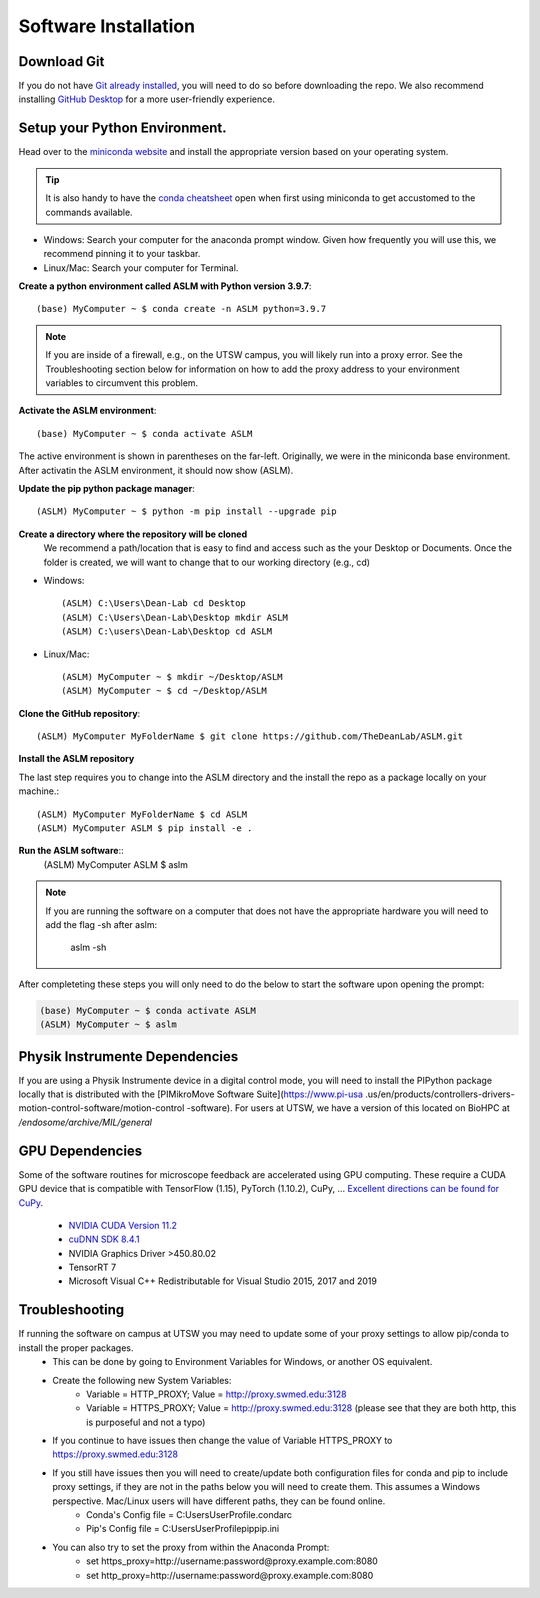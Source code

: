 Software Installation
*********************

Download Git
-------------------------------
If you do not have `Git already installed <https://git-scm.com/downloads>`_, you will need to do so before downloading the repo.
We also recommend installing `GitHub Desktop <https://desktop.github.com/>`_ for a more user-friendly experience.


Setup your Python Environment.
-------------------------------
Head over to the `miniconda website <https://docs.conda.io/en/latest/miniconda.html#latest-miniconda-installer-links>`_
and install the appropriate version based on your operating system.

.. tip::

    It is also handy to have the `conda cheatsheet <https://docs.conda.io/projects/conda/en/4.6.0/_downloads/52a95608c49671267e40c689e0bc00ca/conda-cheatsheet.pdf>`_ open when first using miniconda to get accustomed to the commands available.



* Windows: Search your computer for the anaconda prompt window. Given how frequently you will use this, we recommend pinning it to your taskbar.
* Linux/Mac: Search your computer for Terminal.

**Create a python environment called ASLM with Python version 3.9.7**::

    (base) MyComputer ~ $ conda create -n ASLM python=3.9.7

.. note::
    If you are inside of a firewall, e.g., on the UTSW campus, you will likely run into a proxy error.
    See the Troubleshooting section below for information on how to add the proxy address to your environment variables to circumvent this problem.


**Activate the ASLM environment**::

    (base) MyComputer ~ $ conda activate ASLM

The active environment is shown in parentheses on the far-left.  Originally, we were in the miniconda base environment.
After activatin the ASLM environment, it should now show (ASLM).

**Update the pip python package manager**::

    (ASLM) MyComputer ~ $ python -m pip install --upgrade pip


**Create a directory where the repository will be cloned**
    We recommend a path/location that is easy to find and access such as the your Desktop or Documents.
    Once the folder is created, we will want to change that to our working directory (e.g., cd)

* Windows::

    (ASLM) C:\Users\Dean-Lab cd Desktop
    (ASLM) C:\Users\Dean-Lab\Desktop mkdir ASLM
    (ASLM) C:\users\Dean-Lab\Desktop cd ASLM

* Linux/Mac::

    (ASLM) MyComputer ~ $ mkdir ~/Desktop/ASLM
    (ASLM) MyComputer ~ $ cd ~/Desktop/ASLM

**Clone the GitHub repository**::

    (ASLM) MyComputer MyFolderName $ git clone https://github.com/TheDeanLab/ASLM.git

**Install the ASLM repository**

The last step requires you to change into the ASLM directory and the install the repo as a package locally on your machine.::

    (ASLM) MyComputer MyFolderName $ cd ASLM
    (ASLM) MyComputer ASLM $ pip install -e .


**Run the ASLM software**::
    (ASLM) MyComputer ASLM $ aslm

.. note::

    If you are running the software on a computer that does not have the appropriate hardware you will need to add the flag -sh after aslm:

        aslm -sh


After completeting these steps you will only need to do the below to start the software upon opening the prompt:

.. code-block::

    (base) MyComputer ~ $ conda activate ASLM
    (ASLM) MyComputer ~ $ aslm

Physik Instrumente Dependencies
-------------------------------
If you are using a Physik Instrumente device in a digital control mode, you
will need to install the PIPython package locally that is distributed with
the [PIMikroMove Software Suite](https://www.pi-usa
.us/en/products/controllers-drivers-motion-control-software/motion-control
-software). For users at UTSW, we have a version of this located on BioHPC
at `/endosome/archive/MIL/general`


GPU Dependencies
-------------------------------
Some of the software routines for microscope feedback are accelerated using GPU computing.
These require a CUDA GPU device that is compatible with TensorFlow (1.15), PyTorch (1.10.2), CuPy, ...
`Excellent directions can be found for CuPy <https://docs.cupy.dev/en/stable/install.html>`_.
    * `NVIDIA CUDA Version 11.2 <https://developer.nvidia.com/cuda-11.2.0-download-archive?target_os=Windows&target_arch=x86_64&target_version=10&target_type=exelocal>`_
    * `cuDNN SDK 8.4.1 <https://developer.nvidia.com/rdp/cudnn-download>`_
    * NVIDIA Graphics Driver >450.80.02
    * TensorRT 7
    * Microsoft Visual C++ Redistributable for Visual Studio 2015, 2017 and 2019

Troubleshooting
-------------------------------

If running the software on campus at UTSW you may need to update some of your proxy settings to allow pip/conda to install the proper packages.
    * This can be done by going to Environment Variables for Windows, or another OS equivalent.
    * Create the following new System Variables:
        *  Variable = HTTP_PROXY; Value = http://proxy.swmed.edu:3128
        *  Variable = HTTPS_PROXY; Value = http://proxy.swmed.edu:3128 (please see that they are both http, this is purposeful and not a typo)
    * If you continue to have issues then change the value of Variable HTTPS_PROXY to https://proxy.swmed.edu:3128
    * If you still have issues then you will need to create/update both configuration files for conda and pip to include proxy settings, if they are not in the paths below you will need to create them. This assumes a Windows perspective. Mac/Linux users will have different paths, they can be found online.
        *  Conda's Config file = C:\Users\UserProfile\.condarc
        *  Pip's Config file = C:\Users\UserProfile\pip\pip.ini
    * You can also try to set the proxy from within the Anaconda Prompt:
	  *  set https_proxy=http://username:password@proxy.example.com:8080
	  *  set http_proxy=http://username:password@proxy.example.com:8080
